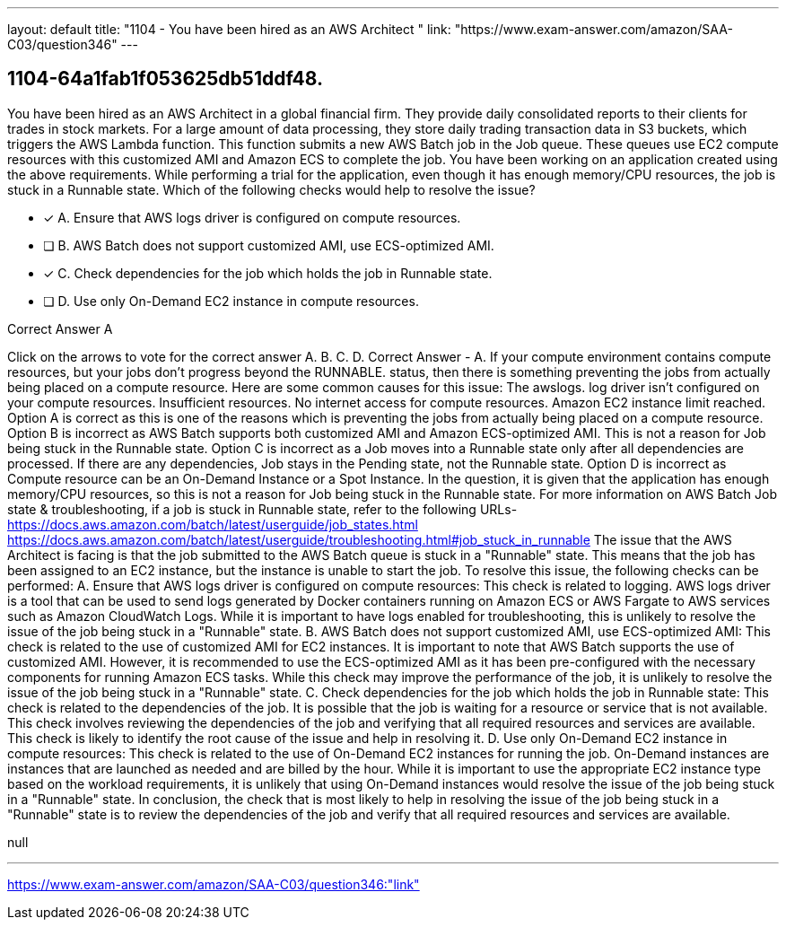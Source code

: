 ---
layout: default 
title: "1104 - You have been hired as an AWS Architect "
link: "https://www.exam-answer.com/amazon/SAA-C03/question346"
---


[.question]
== 1104-64a1fab1f053625db51ddf48.


****

[.query]
--
You have been hired as an AWS Architect in a global financial firm.
They provide daily consolidated reports to their clients for trades in stock markets.
For a large amount of data processing, they store daily trading transaction data in S3 buckets, which triggers the AWS Lambda function.
This function submits a new AWS Batch job in the Job queue.
These queues use EC2 compute resources with this customized AMI and Amazon ECS to complete the job.
You have been working on an application created using the above requirements.
While performing a trial for the application, even though it has enough memory/CPU resources, the job is stuck in a Runnable state.
Which of the following checks would help to resolve the issue?


--

[.list]
--
* [*] A. Ensure that AWS logs driver is configured on compute resources.
* [ ] B. AWS Batch does not support customized AMI, use ECS-optimized AMI.
* [*] C. Check dependencies for the job which holds the job in Runnable state.
* [ ] D. Use only On-Demand EC2 instance in compute resources.

--
****

[.answer]
Correct Answer  A

[.explanation]
--
Click on the arrows to vote for the correct answer
A.
B.
C.
D.
Correct Answer - A.
If your compute environment contains compute resources, but your jobs don't progress beyond the
RUNNABLE.
status, then there is something preventing the jobs from actually being placed on a compute resource.
Here are some common causes for this issue:
The
awslogs.
log driver isn't configured on your compute resources.
Insufficient resources.
No internet access for compute resources.
Amazon EC2 instance limit reached.
Option A is correct as this is one of the reasons which is preventing the jobs from actually being placed on a compute resource.
Option B is incorrect as AWS Batch supports both customized AMI and Amazon ECS-optimized AMI.
This is not a reason for Job being stuck in the Runnable state.
Option C is incorrect as a Job moves into a Runnable state only after all dependencies are processed.
If there are any dependencies, Job stays in the Pending state, not the Runnable state.
Option D is incorrect as Compute resource can be an On-Demand Instance or a Spot Instance.
In the question, it is given that the application has enough memory/CPU resources, so this is not a reason for Job being stuck in the Runnable state.
For more information on AWS Batch Job state &amp; troubleshooting, if a job is stuck in Runnable state, refer to the following URLs-
https://docs.aws.amazon.com/batch/latest/userguide/job_states.html https://docs.aws.amazon.com/batch/latest/userguide/troubleshooting.html#job_stuck_in_runnable
The issue that the AWS Architect is facing is that the job submitted to the AWS Batch queue is stuck in a "Runnable" state. This means that the job has been assigned to an EC2 instance, but the instance is unable to start the job.
To resolve this issue, the following checks can be performed:
A. Ensure that AWS logs driver is configured on compute resources: This check is related to logging. AWS logs driver is a tool that can be used to send logs generated by Docker containers running on Amazon ECS or AWS Fargate to AWS services such as Amazon CloudWatch Logs. While it is important to have logs enabled for troubleshooting, this is unlikely to resolve the issue of the job being stuck in a "Runnable" state.
B. AWS Batch does not support customized AMI, use ECS-optimized AMI: This check is related to the use of customized AMI for EC2 instances. It is important to note that AWS Batch supports the use of customized AMI. However, it is recommended to use the ECS-optimized AMI as it has been pre-configured with the necessary components for running Amazon ECS tasks. While this check may improve the performance of the job, it is unlikely to resolve the issue of the job being stuck in a "Runnable" state.
C. Check dependencies for the job which holds the job in Runnable state: This check is related to the dependencies of the job. It is possible that the job is waiting for a resource or service that is not available. This check involves reviewing the dependencies of the job and verifying that all required resources and services are available. This check is likely to identify the root cause of the issue and help in resolving it.
D. Use only On-Demand EC2 instance in compute resources: This check is related to the use of On-Demand EC2 instances for running the job. On-Demand instances are instances that are launched as needed and are billed by the hour. While it is important to use the appropriate EC2 instance type based on the workload requirements, it is unlikely that using On-Demand instances would resolve the issue of the job being stuck in a "Runnable" state.
In conclusion, the check that is most likely to help in resolving the issue of the job being stuck in a "Runnable" state is to review the dependencies of the job and verify that all required resources and services are available.
--

[.ka]
null

'''



https://www.exam-answer.com/amazon/SAA-C03/question346:"link"


